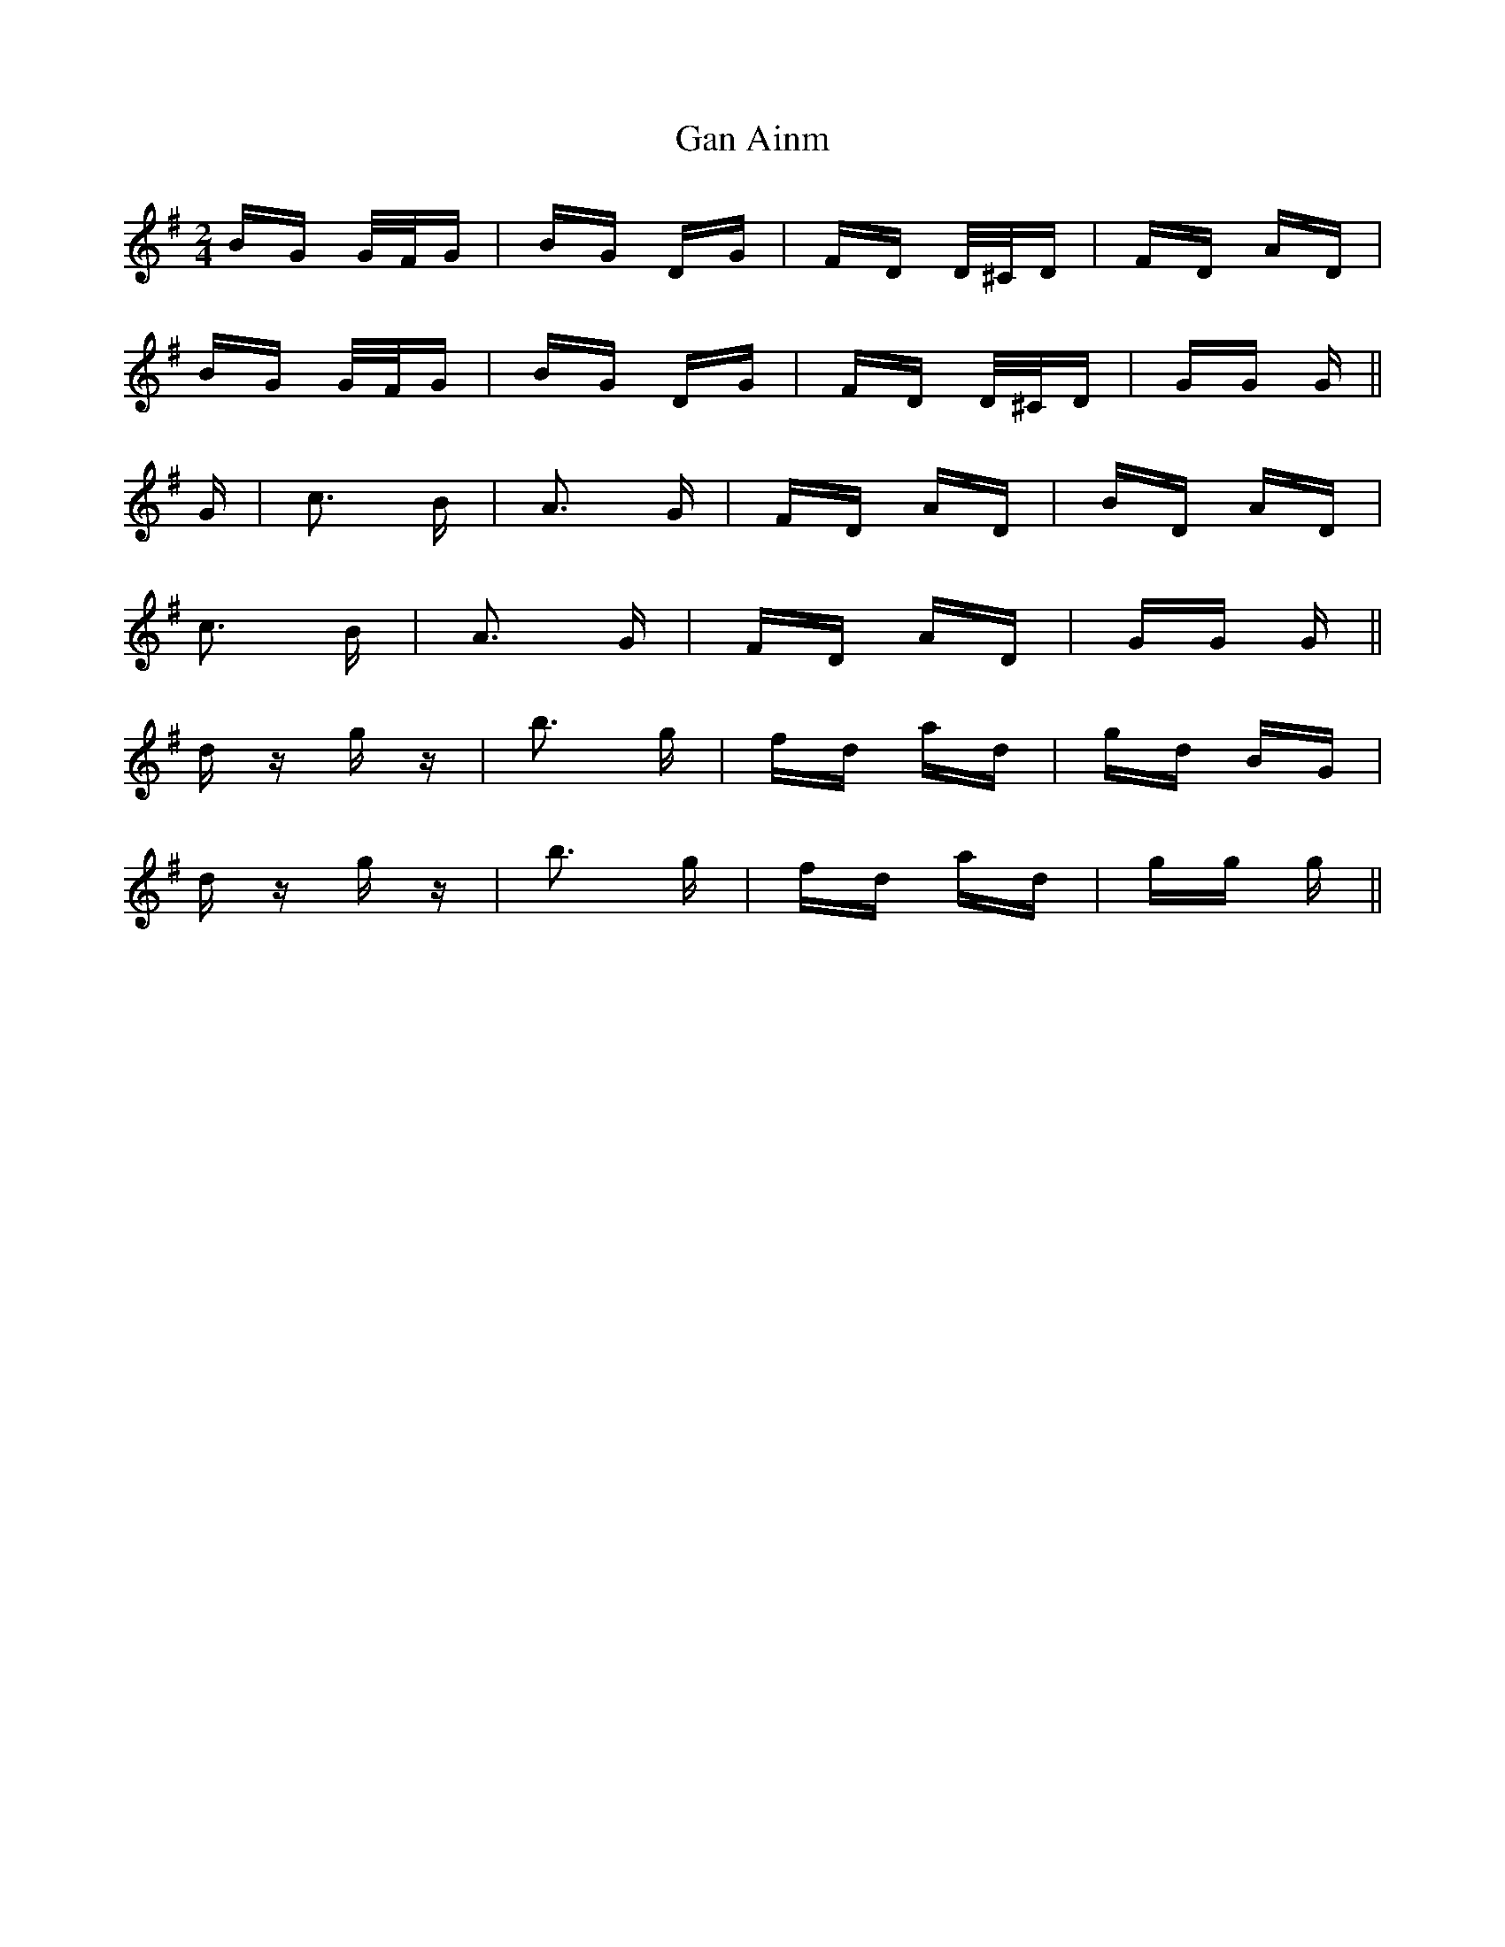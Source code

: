 X: 14789
T: Gan Ainm
R: polka
M: 2/4
K: Gmajor
BG G/F/G|BG DG|FD D/^C/D|FD AD|
BG G/F/G|BG DG|FD D/^C/D|GG G||
G|c3 B|A3 G|FD AD|BD AD|
c3 B|A3 G|FD AD|GG G||
d z g z|b3 g|fd ad|gd BG|
d z g z|b3 g|fd ad|gg g||

